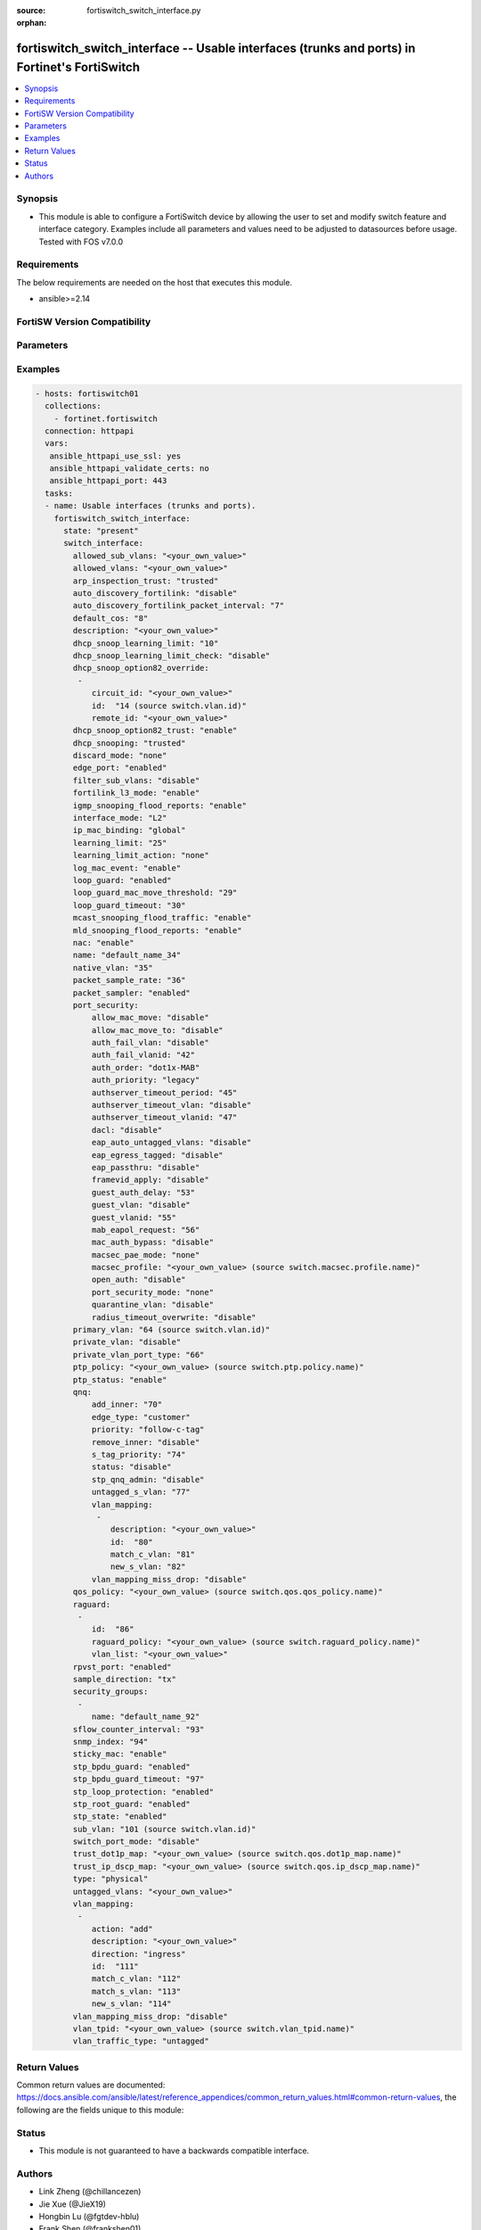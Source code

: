 :source: fortiswitch_switch_interface.py

:orphan:

.. fortiswitch_switch_interface:

fortiswitch_switch_interface -- Usable interfaces (trunks and ports) in Fortinet's FortiSwitch
++++++++++++++++++++++++++++++++++++++++++++++++++++++++++++++++++++++++++++++++++++++++++++++

.. versionadded:: 1.0.0

.. contents::
   :local:
   :depth: 1


Synopsis
--------
- This module is able to configure a FortiSwitch device by allowing the user to set and modify switch feature and interface category. Examples include all parameters and values need to be adjusted to datasources before usage. Tested with FOS v7.0.0



Requirements
------------
The below requirements are needed on the host that executes this module.

- ansible>=2.14


FortiSW Version Compatibility
-----------------------------


.. raw:: html

 <br>
 <table>
 <tr>
 <td></td>
 <td><code class="docutils literal notranslate">v7.0.0 </code></td>
 <td><code class="docutils literal notranslate">v7.0.1 </code></td>
 <td><code class="docutils literal notranslate">v7.0.2 </code></td>
 <td><code class="docutils literal notranslate">v7.0.3 </code></td>
 <td><code class="docutils literal notranslate">v7.0.4 </code></td>
 <td><code class="docutils literal notranslate">v7.0.5 </code></td>
 <td><code class="docutils literal notranslate">v7.0.6 </code></td>
 <td><code class="docutils literal notranslate">v7.2.1 </code></td>
 <td><code class="docutils literal notranslate">v7.2.2 </code></td>
 <td><code class="docutils literal notranslate">v7.2.3 </code></td>
 <td><code class="docutils literal notranslate">v7.2.4 </code></td>
 <td><code class="docutils literal notranslate">v7.2.5 </code></td>
 <td><code class="docutils literal notranslate">v7.4.0 </code></td>
 <td><code class="docutils literal notranslate">v7.4.1 </code></td>
 </tr>
 <tr>
 <td>fortiswitch_switch_interface</td>
 <td>yes</td>
 <td>yes</td>
 <td>yes</td>
 <td>yes</td>
 <td>yes</td>
 <td>yes</td>
 <td>yes</td>
 <td>yes</td>
 <td>yes</td>
 <td>yes</td>
 <td>yes</td>
 <td>yes</td>
 <td>yes</td>
 <td>yes</td>
 </tr>
 </table>
 <p>



Parameters
----------


.. raw:: html

    <ul>
    <li> <span class="li-head">enable_log</span> - Enable/Disable logging for task. <span class="li-normal">type: bool</span> <span class="li-required">required: false</span> <span class="li-normal">default: False</span> </li>
    <li> <span class="li-head">member_path</span> - Member attribute path to operate on. <span class="li-normal">type: str</span> </li>
    <li> <span class="li-head">member_state</span> - Add or delete a member under specified attribute path. <span class="li-normal">type: str</span> <span class="li-normal">choices: present, absent</span> </li>
    <li> <span class="li-head">state</span> - Indicates whether to create or remove the object. <span class="li-normal">type: str</span> <span class="li-required">required: true</span> <span class="li-normal">choices: present, absent</span> </li>
    <li> <span class="li-head">switch_interface</span> - Usable interfaces (trunks and ports). <span class="li-normal">type: dict</span> </li>
        <ul class="ul-self">
        <li> <span class="li-head">allowed_sub_vlans</span> - Sub-VLANs allowed to egress this interface. <span class="li-normal">type: str</span> </li>
        <li> <span class="li-head">allowed_vlans</span> - Allowed VLANs. <span class="li-normal">type: str</span> </li>
        <li> <span class="li-head">arp_inspection_trust</span> - Dynamic ARP Inspection (trusted or untrusted). <span class="li-normal">type: str</span> <span class="li-normal">choices: trusted, untrusted</span> </li>
        <li> <span class="li-head">auto_discovery_fortilink</span> - Enable/disable automatic FortiLink discovery mode. <span class="li-normal">type: str</span> <span class="li-normal">choices: disable, enable</span> </li>
        <li> <span class="li-head">auto_discovery_fortilink_packet_interval</span> - FortiLink packet interval for automatic discovery (3 - 300 sec). <span class="li-normal">type: int</span> </li>
        <li> <span class="li-head">default_cos</span> - Set default COS for untagged packets. <span class="li-normal">type: int</span> </li>
        <li> <span class="li-head">description</span> - Description. <span class="li-normal">type: str</span> </li>
        <li> <span class="li-head">dhcp_snoop_learning_limit</span> - Maximum DHCP IP learned on the interface. <span class="li-normal">type: int</span> </li>
        <li> <span class="li-head">dhcp_snoop_learning_limit_check</span> - Enable/Disable DHCP learning limit check on the interface. <span class="li-normal">type: str</span> <span class="li-normal">choices: disable, enable</span> </li>
        <li> <span class="li-head">dhcp_snoop_option82_override</span> - Configure per vlan option82 override. <span class="li-normal">type: list</span> </li>
            <ul class="ul-self">
            <li> <span class="li-head">circuit_id</span> - Text String of Circuit Id. <span class="li-normal">type: str</span> </li>
            <li> <span class="li-head">id</span> - Vlan Id. <span class="li-normal">type: int</span> </li>
            <li> <span class="li-head">remote_id</span> - Text String of Remote Id. <span class="li-normal">type: str</span> </li>
            </ul>
        <li> <span class="li-head">dhcp_snoop_option82_trust</span> - Enable/Disable (allow/disallow) dhcp pkt with option82 on untrusted interface. <span class="li-normal">type: str</span> <span class="li-normal">choices: enable, disable</span> </li>
        <li> <span class="li-head">dhcp_snooping</span> - DHCP snooping interface (trusted or untrusted). <span class="li-normal">type: str</span> <span class="li-normal">choices: trusted, untrusted</span> </li>
        <li> <span class="li-head">discard_mode</span> - Configure discard mode for interface. <span class="li-normal">type: str</span> <span class="li-normal">choices: none, all_tagged, all_untagged</span> </li>
        <li> <span class="li-head">edge_port</span> - Enable/disable interface as edge port. <span class="li-normal">type: str</span> <span class="li-normal">choices: enabled, disabled</span> </li>
        <li> <span class="li-head">filter_sub_vlans</span> - Private VLAN or sub-VLAN based port type. <span class="li-normal">type: str</span> <span class="li-normal">choices: disable, enable</span> </li>
        <li> <span class="li-head">fortilink_l3_mode</span> - FortiLink L3 uplink port. <span class="li-normal">type: str</span> <span class="li-normal">choices: enable, disable</span> </li>
        <li> <span class="li-head">igmp_snooping_flood_reports</span> - Enable/disable flooding of IGMP snooping reports to this interface. <span class="li-normal">type: str</span> <span class="li-normal">choices: enable, disable</span> </li>
        <li> <span class="li-head">interface_mode</span> - Set interface mode - L2 or L3. <span class="li-normal">type: str</span> <span class="li-normal">choices: L2, L3</span> </li>
        <li> <span class="li-head">ip_mac_binding</span> - Enable/disable ip-mac-binding on this interaface. <span class="li-normal">type: str</span> <span class="li-normal">choices: global, enable, disable</span> </li>
        <li> <span class="li-head">learning_limit</span> - Limit the number of dynamic MAC addresses on this port. <span class="li-normal">type: int</span> </li>
        <li> <span class="li-head">learning_limit_action</span> - Enable/disable turning off this interface on learn limit violation. <span class="li-normal">type: str</span> <span class="li-normal">choices: none, shutdown</span> </li>
        <li> <span class="li-head">log_mac_event</span> - Enable/disable logging for dynamic MAC address events. <span class="li-normal">type: str</span> <span class="li-normal">choices: enable, disable</span> </li>
        <li> <span class="li-head">loop_guard</span> - Enable/disable loop guard protection. <span class="li-normal">type: str</span> <span class="li-normal">choices: enabled, disabled</span> </li>
        <li> <span class="li-head">loop_guard_mac_move_threshold</span> - Trigger loop guard if MAC move per second of this interface reaches this threshold. <span class="li-normal">type: int</span> </li>
        <li> <span class="li-head">loop_guard_timeout</span> - Loop guard disabling protection (min). <span class="li-normal">type: int</span> </li>
        <li> <span class="li-head">mcast_snooping_flood_traffic</span> - Enable/disable flooding of multicast snooping traffic to this interface. <span class="li-normal">type: str</span> <span class="li-normal">choices: enable, disable</span> </li>
        <li> <span class="li-head">mld_snooping_flood_reports</span> - Enable/disable flooding of MLD reports to this interface. <span class="li-normal">type: str</span> <span class="li-normal">choices: enable, disable</span> </li>
        <li> <span class="li-head">nac</span> - Enable/disable NAC in Fortilink mode. <span class="li-normal">type: str</span> <span class="li-normal">choices: enable, disable</span> </li>
        <li> <span class="li-head">name</span> - Interface name. <span class="li-normal">type: str</span> <span class="li-required">required: true</span> </li>
        <li> <span class="li-head">native_vlan</span> - Native (untagged) VLAN. <span class="li-normal">type: int</span> </li>
        <li> <span class="li-head">packet_sample_rate</span> - Packet sample rate (0 - 99999). <span class="li-normal">type: int</span> </li>
        <li> <span class="li-head">packet_sampler</span> - Enable/disable packet sampling. <span class="li-normal">type: str</span> <span class="li-normal">choices: enabled, disabled</span> </li>
        <li> <span class="li-head">port_security</span> - Configure port security. <span class="li-normal">type: dict</span> </li>
            <ul class="ul-self">
            <li> <span class="li-head">allow_mac_move</span> - Enable/disable allow mac move mode. <span class="li-normal">type: str</span> <span class="li-normal">choices: disable, enable</span> </li>
            <li> <span class="li-head">allow_mac_move_to</span> - Enable/disable allow mac move mode to this port. <span class="li-normal">type: str</span> <span class="li-normal">choices: disable, enable</span> </li>
            <li> <span class="li-head">auth_fail_vlan</span> - Enable/disable auth_fail vlan. <span class="li-normal">type: str</span> <span class="li-normal">choices: disable, enable</span> </li>
            <li> <span class="li-head">auth_fail_vlanid</span> - Set auth_fail vlanid. <span class="li-normal">type: int</span> </li>
            <li> <span class="li-head">auth_order</span> - set authentication auth order. <span class="li-normal">type: str</span> <span class="li-normal">choices: dot1x_MAB, MAB_dot1x, MAB</span> </li>
            <li> <span class="li-head">auth_priority</span> - set authentication auth priority. <span class="li-normal">type: str</span> <span class="li-normal">choices: legacy, dot1x_MAB, MAB_dot1x</span> </li>
            <li> <span class="li-head">authserver_timeout_period</span> - Set authserver_timeout period. <span class="li-normal">type: int</span> </li>
            <li> <span class="li-head">authserver_timeout_vlan</span> - Enable/disable authserver_timeout vlan. <span class="li-normal">type: str</span> <span class="li-normal">choices: disable, enable</span> </li>
            <li> <span class="li-head">authserver_timeout_vlanid</span> - Set authserver_timeout vlanid. <span class="li-normal">type: int</span> </li>
            <li> <span class="li-head">dacl</span> - Enable/disable dynamic access control list mode. <span class="li-normal">type: str</span> <span class="li-normal">choices: disable, enable</span> </li>
            <li> <span class="li-head">eap_auto_untagged_vlans</span> - Enable/disable EAP auto-untagged-vlans mode. <span class="li-normal">type: str</span> <span class="li-normal">choices: disable, enable</span> </li>
            <li> <span class="li-head">eap_egress_tagged</span> - Enable/disable Egress frame tag. <span class="li-normal">type: str</span> <span class="li-normal">choices: disable, enable</span> </li>
            <li> <span class="li-head">eap_passthru</span> - Enable/disable EAP pass-through mode. <span class="li-normal">type: str</span> <span class="li-normal">choices: disable, enable</span> </li>
            <li> <span class="li-head">framevid_apply</span> - Enable/disable the capbility to apply the EAP/MAB frame vlan to the port native vlan. <span class="li-normal">type: str</span> <span class="li-normal">choices: disable, enable</span> </li>
            <li> <span class="li-head">guest_auth_delay</span> - Set guest auth delay. <span class="li-normal">type: int</span> </li>
            <li> <span class="li-head">guest_vlan</span> - Enable/disable guest vlan. <span class="li-normal">type: str</span> <span class="li-normal">choices: disable, enable</span> </li>
            <li> <span class="li-head">guest_vlanid</span> - Set guest vlanid. <span class="li-normal">type: int</span> </li>
            <li> <span class="li-head">mab_eapol_request</span> - Set MAB EAPOL Request. <span class="li-normal">type: int</span> </li>
            <li> <span class="li-head">mac_auth_bypass</span> - Enable/disable mac-authentication-bypass on this interaface. <span class="li-normal">type: str</span> <span class="li-normal">choices: disable, enable</span> </li>
            <li> <span class="li-head">macsec_pae_mode</span> - Assign PAE mode to a MACSEC interface. <span class="li-normal">type: str</span> <span class="li-normal">choices: none, supp, auth</span> </li>
            <li> <span class="li-head">macsec_profile</span> - macsec port profile. <span class="li-normal">type: str</span> </li>
            <li> <span class="li-head">open_auth</span> - Enable/disable open authentication on this interaface. <span class="li-normal">type: str</span> <span class="li-normal">choices: disable, enable</span> </li>
            <li> <span class="li-head">port_security_mode</span> - Security mode. <span class="li-normal">type: str</span> <span class="li-normal">choices: none, 802.1X, 802.1X_mac_based, macsec</span> </li>
            <li> <span class="li-head">quarantine_vlan</span> - Enable/disable Quarantine VLAN detection. <span class="li-normal">type: str</span> <span class="li-normal">choices: disable, enable</span> </li>
            <li> <span class="li-head">radius_timeout_overwrite</span> - Enable/disable radius server session timeout to overwrite local timeout. <span class="li-normal">type: str</span> <span class="li-normal">choices: disable, enable</span> </li>
            </ul>
        <li> <span class="li-head">primary_vlan</span> - Private VLAN to host. <span class="li-normal">type: int</span> </li>
        <li> <span class="li-head">private_vlan</span> - Configure private VLAN. <span class="li-normal">type: str</span> <span class="li-normal">choices: disable, promiscuous, sub_vlan</span> </li>
        <li> <span class="li-head">private_vlan_port_type</span> - Private VLAN or sub-VLAN based port type. <span class="li-normal">type: int</span> </li>
        <li> <span class="li-head">ptp_policy</span> - PTP policy. <span class="li-normal">type: str</span> </li>
        <li> <span class="li-head">ptp_status</span> - PTP Admin. Status. <span class="li-normal">type: str</span> <span class="li-normal">choices: enable, disable</span> </li>
        <li> <span class="li-head">qnq</span> - Configure QinQ. <span class="li-normal">type: dict</span> </li>
            <ul class="ul-self">
            <li> <span class="li-head">add_inner</span> - Add inner-tag for untagged packets upon ingress. <span class="li-normal">type: int</span> </li>
            <li> <span class="li-head">edge_type</span> - Choose edge type. <span class="li-normal">type: str</span> <span class="li-normal">choices: customer</span> </li>
            <li> <span class="li-head">priority</span> - Follow S-Tag or C-Tag"s priority. <span class="li-normal">type: str</span> <span class="li-normal">choices: follow_c_tag, follow_s_tag</span> </li>
            <li> <span class="li-head">remove_inner</span> - Remove inner-tag upon egress. <span class="li-normal">type: str</span> <span class="li-normal">choices: disable, enable</span> </li>
            <li> <span class="li-head">s_tag_priority</span> - Set priority value if packets follow S-Tag"s priority. <span class="li-normal">type: int</span> </li>
            <li> <span class="li-head">status</span> - Enable/Disable QinQ mode. <span class="li-normal">type: str</span> <span class="li-normal">choices: disable, enable</span> </li>
            <li> <span class="li-head">stp_qnq_admin</span> - Enable/Disable QnQ to manage STP admin status. <span class="li-normal">type: str</span> <span class="li-normal">choices: disable, enable</span> </li>
            <li> <span class="li-head">untagged_s_vlan</span> - Add s-vlan to untagged packet. <span class="li-normal">type: int</span> </li>
            <li> <span class="li-head">vlan_mapping</span> - Configure Vlan Mapping. <span class="li-normal">type: list</span> </li>
                <ul class="ul-self">
                <li> <span class="li-head">description</span> - Description of Mapping entry. <span class="li-normal">type: str</span> </li>
                <li> <span class="li-head">id</span> - Entry Id. <span class="li-normal">type: int</span> </li>
                <li> <span class="li-head">match_c_vlan</span> - Matching customer(inner) vlan. <span class="li-normal">type: int</span> </li>
                <li> <span class="li-head">new_s_vlan</span> - Set new service vlan. <span class="li-normal">type: int</span> </li>
                </ul>
            <li> <span class="li-head">vlan_mapping_miss_drop</span> - Enabled or disabled drop if mapping missed. <span class="li-normal">type: str</span> <span class="li-normal">choices: disable, enable</span> </li>
            </ul>
        <li> <span class="li-head">qos_policy</span> - QOS egress COS queue policy. <span class="li-normal">type: str</span> </li>
        <li> <span class="li-head">raguard</span> - IPV6 RA guard configuration. <span class="li-normal">type: list</span> </li>
            <ul class="ul-self">
            <li> <span class="li-head">id</span> - ID. <span class="li-normal">type: int</span> </li>
            <li> <span class="li-head">raguard_policy</span> - RA Guard policy name. <span class="li-normal">type: str</span> </li>
            <li> <span class="li-head">vlan_list</span> - Vlan list. <span class="li-normal">type: str</span> </li>
            </ul>
        <li> <span class="li-head">rpvst_port</span> - Enable/disable interface to inter-op with pvst <span class="li-normal">type: str</span> <span class="li-normal">choices: enabled, disabled</span> </li>
        <li> <span class="li-head">sample_direction</span> - SFlow sample direction. <span class="li-normal">type: str</span> <span class="li-normal">choices: tx, rx, both</span> </li>
        <li> <span class="li-head">security_groups</span> - Group name. <span class="li-normal">type: list</span> </li>
            <ul class="ul-self">
            <li> <span class="li-head">name</span> - Group name. <span class="li-normal">type: str</span> </li>
            </ul>
        <li> <span class="li-head">sflow_counter_interval</span> - SFlow sampler counter polling interval (0:disable - 255). <span class="li-normal">type: int</span> </li>
        <li> <span class="li-head">snmp_index</span> - SNMP index. <span class="li-normal">type: int</span> </li>
        <li> <span class="li-head">sticky_mac</span> - Enable/disable Sticky MAC for this interface. <span class="li-normal">type: str</span> <span class="li-normal">choices: enable, disable</span> </li>
        <li> <span class="li-head">stp_bpdu_guard</span> - Enable/disable STP BPDU guard protection (stp-state and edge-port must be enabled). <span class="li-normal">type: str</span> <span class="li-normal">choices: enabled, disabled</span> </li>
        <li> <span class="li-head">stp_bpdu_guard_timeout</span> - BPDU Guard disabling protection (min). <span class="li-normal">type: int</span> </li>
        <li> <span class="li-head">stp_loop_protection</span> - Enable/disable spanning tree protocol loop guard protection (stp-state must be enabled). <span class="li-normal">type: str</span> <span class="li-normal">choices: enabled, disabled</span> </li>
        <li> <span class="li-head">stp_root_guard</span> - Enable/disable STP root guard protection (stp-state must be enabled). <span class="li-normal">type: str</span> <span class="li-normal">choices: enabled, disabled</span> </li>
        <li> <span class="li-head">stp_state</span> - Enable/disable spanning tree protocol. <span class="li-normal">type: str</span> <span class="li-normal">choices: enabled, disabled</span> </li>
        <li> <span class="li-head">sub_vlan</span> - Private VLAN sub-VLAN to host. <span class="li-normal">type: int</span> </li>
        <li> <span class="li-head">switch_port_mode</span> - Enable/disable port as L2 switch port (enable) or as pure routed port (disable). <span class="li-normal">type: str</span> <span class="li-normal">choices: disable, enable</span> </li>
        <li> <span class="li-head">trust_dot1p_map</span> - QOS trust 802.1p map. <span class="li-normal">type: str</span> </li>
        <li> <span class="li-head">trust_ip_dscp_map</span> - QOS trust IP-DSCP map. <span class="li-normal">type: str</span> </li>
        <li> <span class="li-head">type</span> - Interface type. <span class="li-normal">type: str</span> <span class="li-normal">choices: physical, trunk</span> </li>
        <li> <span class="li-head">untagged_vlans</span> - Configure VLANs permitted to be transmitted without VLAN tags. <span class="li-normal">type: str</span> </li>
        <li> <span class="li-head">vlan_mapping</span> - Configure vlan mapping table. <span class="li-normal">type: list</span> </li>
            <ul class="ul-self">
            <li> <span class="li-head">action</span> - Vlan action if packet is matched. <span class="li-normal">type: str</span> <span class="li-normal">choices: add, replace, delete</span> </li>
            <li> <span class="li-head">description</span> - Description of Mapping entry. <span class="li-normal">type: str</span> </li>
            <li> <span class="li-head">direction</span> - Ingress or Egress direction. <span class="li-normal">type: str</span> <span class="li-normal">choices: ingress, egress</span> </li>
            <li> <span class="li-head">id</span> - Entry Id. <span class="li-normal">type: int</span> </li>
            <li> <span class="li-head">match_c_vlan</span> - Matching customer(inner) vlan. <span class="li-normal">type: int</span> </li>
            <li> <span class="li-head">match_s_vlan</span> - Matching service(outer) vlan. <span class="li-normal">type: int</span> </li>
            <li> <span class="li-head">new_s_vlan</span> - Set new service(outer) vlan. <span class="li-normal">type: int</span> </li>
            </ul>
        <li> <span class="li-head">vlan_mapping_miss_drop</span> - Enabled or disabled drop if mapping missed. <span class="li-normal">type: str</span> <span class="li-normal">choices: disable, enable</span> </li>
        <li> <span class="li-head">vlan_tpid</span> - Configure ether-type. <span class="li-normal">type: str</span> </li>
        <li> <span class="li-head">vlan_traffic_type</span> - Configure traffic tagging. <span class="li-normal">type: str</span> <span class="li-normal">choices: untagged, tagged</span> </li>
        </ul>
    </ul>


Examples
--------

.. code-block:: yaml+jinja
    
    - hosts: fortiswitch01
      collections:
        - fortinet.fortiswitch
      connection: httpapi
      vars:
       ansible_httpapi_use_ssl: yes
       ansible_httpapi_validate_certs: no
       ansible_httpapi_port: 443
      tasks:
      - name: Usable interfaces (trunks and ports).
        fortiswitch_switch_interface:
          state: "present"
          switch_interface:
            allowed_sub_vlans: "<your_own_value>"
            allowed_vlans: "<your_own_value>"
            arp_inspection_trust: "trusted"
            auto_discovery_fortilink: "disable"
            auto_discovery_fortilink_packet_interval: "7"
            default_cos: "8"
            description: "<your_own_value>"
            dhcp_snoop_learning_limit: "10"
            dhcp_snoop_learning_limit_check: "disable"
            dhcp_snoop_option82_override:
             -
                circuit_id: "<your_own_value>"
                id:  "14 (source switch.vlan.id)"
                remote_id: "<your_own_value>"
            dhcp_snoop_option82_trust: "enable"
            dhcp_snooping: "trusted"
            discard_mode: "none"
            edge_port: "enabled"
            filter_sub_vlans: "disable"
            fortilink_l3_mode: "enable"
            igmp_snooping_flood_reports: "enable"
            interface_mode: "L2"
            ip_mac_binding: "global"
            learning_limit: "25"
            learning_limit_action: "none"
            log_mac_event: "enable"
            loop_guard: "enabled"
            loop_guard_mac_move_threshold: "29"
            loop_guard_timeout: "30"
            mcast_snooping_flood_traffic: "enable"
            mld_snooping_flood_reports: "enable"
            nac: "enable"
            name: "default_name_34"
            native_vlan: "35"
            packet_sample_rate: "36"
            packet_sampler: "enabled"
            port_security:
                allow_mac_move: "disable"
                allow_mac_move_to: "disable"
                auth_fail_vlan: "disable"
                auth_fail_vlanid: "42"
                auth_order: "dot1x-MAB"
                auth_priority: "legacy"
                authserver_timeout_period: "45"
                authserver_timeout_vlan: "disable"
                authserver_timeout_vlanid: "47"
                dacl: "disable"
                eap_auto_untagged_vlans: "disable"
                eap_egress_tagged: "disable"
                eap_passthru: "disable"
                framevid_apply: "disable"
                guest_auth_delay: "53"
                guest_vlan: "disable"
                guest_vlanid: "55"
                mab_eapol_request: "56"
                mac_auth_bypass: "disable"
                macsec_pae_mode: "none"
                macsec_profile: "<your_own_value> (source switch.macsec.profile.name)"
                open_auth: "disable"
                port_security_mode: "none"
                quarantine_vlan: "disable"
                radius_timeout_overwrite: "disable"
            primary_vlan: "64 (source switch.vlan.id)"
            private_vlan: "disable"
            private_vlan_port_type: "66"
            ptp_policy: "<your_own_value> (source switch.ptp.policy.name)"
            ptp_status: "enable"
            qnq:
                add_inner: "70"
                edge_type: "customer"
                priority: "follow-c-tag"
                remove_inner: "disable"
                s_tag_priority: "74"
                status: "disable"
                stp_qnq_admin: "disable"
                untagged_s_vlan: "77"
                vlan_mapping:
                 -
                    description: "<your_own_value>"
                    id:  "80"
                    match_c_vlan: "81"
                    new_s_vlan: "82"
                vlan_mapping_miss_drop: "disable"
            qos_policy: "<your_own_value> (source switch.qos.qos_policy.name)"
            raguard:
             -
                id:  "86"
                raguard_policy: "<your_own_value> (source switch.raguard_policy.name)"
                vlan_list: "<your_own_value>"
            rpvst_port: "enabled"
            sample_direction: "tx"
            security_groups:
             -
                name: "default_name_92"
            sflow_counter_interval: "93"
            snmp_index: "94"
            sticky_mac: "enable"
            stp_bpdu_guard: "enabled"
            stp_bpdu_guard_timeout: "97"
            stp_loop_protection: "enabled"
            stp_root_guard: "enabled"
            stp_state: "enabled"
            sub_vlan: "101 (source switch.vlan.id)"
            switch_port_mode: "disable"
            trust_dot1p_map: "<your_own_value> (source switch.qos.dot1p_map.name)"
            trust_ip_dscp_map: "<your_own_value> (source switch.qos.ip_dscp_map.name)"
            type: "physical"
            untagged_vlans: "<your_own_value>"
            vlan_mapping:
             -
                action: "add"
                description: "<your_own_value>"
                direction: "ingress"
                id:  "111"
                match_c_vlan: "112"
                match_s_vlan: "113"
                new_s_vlan: "114"
            vlan_mapping_miss_drop: "disable"
            vlan_tpid: "<your_own_value> (source switch.vlan_tpid.name)"
            vlan_traffic_type: "untagged"
    


Return Values
-------------
Common return values are documented: https://docs.ansible.com/ansible/latest/reference_appendices/common_return_values.html#common-return-values, the following are the fields unique to this module:

.. raw:: html

    <ul>

    <li> <span class="li-return">build</span> - Build number of the fortiSwitch image <span class="li-normal">returned: always</span> <span class="li-normal">type: str</span> <span class="li-normal">sample: 1547</span></li>
    <li> <span class="li-return">http_method</span> - Last method used to provision the content into FortiSwitch <span class="li-normal">returned: always</span> <span class="li-normal">type: str</span> <span class="li-normal">sample: PUT</span></li>
    <li> <span class="li-return">http_status</span> - Last result given by FortiSwitch on last operation applied <span class="li-normal">returned: always</span> <span class="li-normal">type: str</span> <span class="li-normal">sample: 200</span></li>
    <li> <span class="li-return">mkey</span> - Master key (id) used in the last call to FortiSwitch <span class="li-normal">returned: success</span> <span class="li-normal">type: str</span> <span class="li-normal">sample: id</span></li>
    <li> <span class="li-return">name</span> - Name of the table used to fulfill the request <span class="li-normal">returned: always</span> <span class="li-normal">type: str</span> <span class="li-normal">sample: urlfilter</span></li>
    <li> <span class="li-return">path</span> - Path of the table used to fulfill the request <span class="li-normal">returned: always</span> <span class="li-normal">type: str</span> <span class="li-normal">sample: webfilter</span></li>
    <li> <span class="li-return">serial</span> - Serial number of the unit <span class="li-normal">returned: always</span> <span class="li-normal">type: str</span> <span class="li-normal">sample: FS1D243Z13000122</span></li>
    <li> <span class="li-return">status</span> - Indication of the operation's result <span class="li-normal">returned: always</span> <span class="li-normal">type: str</span> <span class="li-normal">sample: success</span></li>
    <li> <span class="li-return">version</span> - Version of the FortiSwitch <span class="li-normal">returned: always</span> <span class="li-normal">type: str</span> <span class="li-normal">sample: v7.0.0</span></li>
    </ul>

Status
------

- This module is not guaranteed to have a backwards compatible interface.


Authors
-------

- Link Zheng (@chillancezen)
- Jie Xue (@JieX19)
- Hongbin Lu (@fgtdev-hblu)
- Frank Shen (@frankshen01)
- Miguel Angel Munoz (@mamunozgonzalez)


.. hint::
    If you notice any issues in this documentation, you can create a pull request to improve it.
